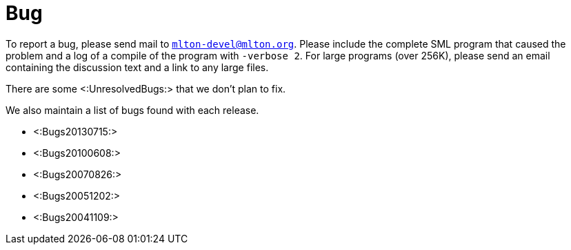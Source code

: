 Bug
===

To report a bug, please send mail to
mailto:mlton-devel@mlton.org[`mlton-devel@mlton.org`].  Please include
the complete SML program that caused the problem and a log of a
compile of the program with `-verbose 2`.  For large programs (over
256K), please send an email containing the discussion text and a link
to any large files.

There are some <:UnresolvedBugs:> that we don't plan to fix.

We also maintain a list of bugs found with each release.

* <:Bugs20130715:>
* <:Bugs20100608:>
* <:Bugs20070826:>
* <:Bugs20051202:>
* <:Bugs20041109:>
